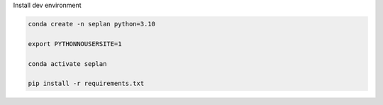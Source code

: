 Install dev environment

.. code-block::
    
    conda create -n seplan python=3.10

    export PYTHONNOUSERSITE=1

    conda activate seplan

    pip install -r requirements.txt
